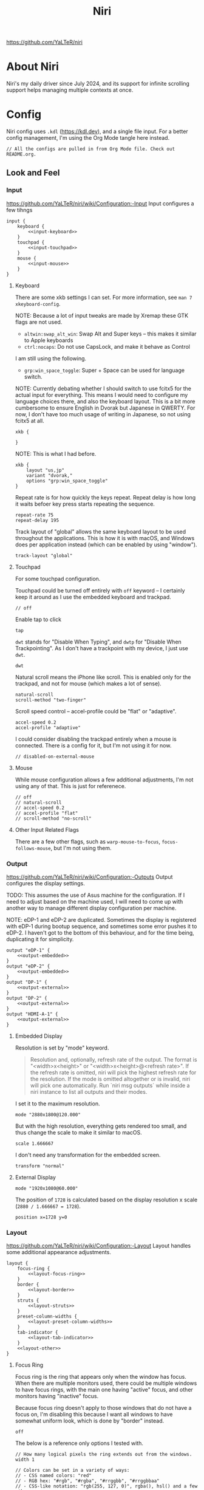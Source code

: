 #+title: Niri

https://github.com/YaLTeR/niri

* About Niri
Niri's my daily driver since July 2024, and its support for infinite scrolling support helps managing multiple contexts at once.

* Config
Niri config uses ~.kdl~ (https://kdl.dev), and a single file input. For a better config management, I'm using the Org Mode tangle here instead.

#+begin_src kdl :tangle config.kdl :noweb yes
  // All the configs are pulled in from Org Mode file. Check out README.org.
#+end_src

** Look and Feel
*** Input
https://github.com/YaLTeR/niri/wiki/Configuration:-Input
Input configures a few tihngs

#+begin_src kdl :tangle config.kdl :noweb yes
  input {
      keyboard {
          <<input-keyboard>>
      }
      touchpad {
          <<input-touchpad>>
      }
      mouse {
          <<input-mouse>>
      }
  }
#+end_src

**** Keyboard
:PROPERTIES:
:header-args: :tangle no :noweb-ref input-keyboard
:END:
There are some xkb settings I can set. For more information, see ~man 7 xkeyboard-config~.

NOTE: Because a lot of input tweaks are made by Xremap these GTK flags are not used.
- ~altwin:swap_alt_win~: Swap Alt and Super keys -- this makes it similar to Apple keyboards
- ~ctrl:nocaps~: Do not use CapsLock, and make it behave as Control
I am still using the following.
- ~grp:win_space_toggle~: Super + Space can be used for language switch.

NOTE: Currently debating whether I should switch to use fcitx5 for the actual input for everything. This means I would need to configure my language choices there, and also the keyboard layout. This is a bit more cumbersome to ensure English in Dvorak but Japanese in QWERTY. For now, I don't have too much usage of writing in Japanese, so not using fcitx5 at all.

#+begin_src kdl :tangle no :noweb-ref x
        xkb {
            
        }
#+end_src

NOTE: This is what I had before.
 #+begin_src kdl
        xkb {
            layout "us,jp"
            variant "dvorak,"
            options "grp:win_space_toggle"
        }
#+end_src

Repeat rate is for how quickly the keys repeat.
Repeat delay is how long it waits befoer key press starts repeating the sequence.
#+begin_src kdl
        repeat-rate 75
        repeat-delay 195
#+end_src

Track layout of "global" allows the same keyboard layout to be used throughout the applications. This is how it is with macOS, and Windows does per application instead (which can be enabled by using "window").
#+begin_src kdl
        track-layout "global"
#+end_src

**** Touchpad
:PROPERTIES:
:header-args: :tangle no :noweb-ref input-touchpad
:END:
For some touchpad configuration.

Touchpad could be turned off entirely with ~off~ keyword -- I certainly keep it around as I use the embedded keyboard and trackpad.
#+begin_src kdl :noweb-ref input-touchpad-exc
        // off
#+end_src

Enable tap to click
#+begin_src kdl
        tap
#+end_src

~dwt~ stands for "Disable When Typing", and ~dwtp~ for "Disable When Trackpointing".
As I don't have a trackpoint with my device, I just use ~dwt~.
#+begin_src kdl
        dwt
#+end_src

Natural scroll means the iPhone like scroll. This is enabled only for the trackpad, and not for mouse (which makes a lot of sense).
#+begin_src kdl
        natural-scroll
        scroll-method "two-finger"
#+end_src

Scroll speed control -- accel-profile could be "flat" or "adaptive".
#+begin_src kdl
        accel-speed 0.2
        accel-profile "adaptive"
#+end_src

I could consider disabling the trackpad entirely when a mouse is connected. There is a config for it, but I'm not using it for now.
#+begin_src kdl :noweb-ref input-touchpad-exc
        // disabled-on-external-mouse
#+end_src

**** Mouse
:PROPERTIES:
:header-args: :tangle no :noweb-ref input-mouse
:END:
While mouse configuration allows a few additional adjustments, I'm not using any of that. This is just for referenece.
#+begin_src kdl :noweb-ref input-mouse-exc
        // off
        // natural-scroll
        // accel-speed 0.2
        // accel-profile "flat"
        // scroll-method "no-scroll"
#+end_src

**** Other Input Related Flags
There are a few other flags, such as ~warp-mouse-to-focus~, ~focus-follows-mouse~, but I'm not using them.

*** Output
https://github.com/YaLTeR/niri/wiki/Configuration:-Outputs
Output configures the display settings.

TODO: This assumes the use of Asus machine for the configuration. If I need to adjust based on the machine used, I will need to come up with another way to manage different display configuration per machine.

NOTE: eDP-1 and eDP-2 are duplicated. Sometimes the display is registered with eDP-1 during bootup sequence, and sometimes some error pushes it to eDP-2. I haven't got to the bottom of this behaviour, and for the time being, duplicating it for simplicity.
#+begin_src kdl :tangle config.kdl :noweb yes
  output "eDP-1" {
      <<output-embedded>>
  }
  output "eDP-2" {
      <<output-embedded>>
  }
  output "DP-1" {
      <<output-external>>
  }
  output "DP-2" {
      <<output-external>>
  }
  output "HDMI-A-1" {
      <<output-external>>
  }
#+end_src



**** Embedded Display
:PROPERTIES:
:header-args: :tangle no :noweb-ref output-embedded
:END:

Resolution is set by "mode" keyword.
#+begin_quote
    Resolution and, optionally, refresh rate of the output.
    The format is "<width>x<height>" or "<width>x<height>@<refresh rate>".
    If the refresh rate is omitted, niri will pick the highest refresh rate
    for the resolution.
    If the mode is omitted altogether or is invalid, niri will pick one automatically.
    Run `niri msg outputs` while inside a niri instance to list all outputs and their modes.
#+end_quote

I set it to the maximum resolution.  
#+begin_src kdl
    mode "2880x1800@120.000"
#+end_src

But with the high resolution, everything gets rendered too small, and thus change the scale to make it similar to macOS.
#+begin_src kdl
    scale 1.666667
#+end_src

I don't need any transformation for the embedded screen.
#+begin_src kdl
    transform "normal"
#+end_src

**** External Display
:PROPERTIES:
:header-args: :tangle no :noweb-ref output-external
:END:

#+begin_src kdl
    mode "1920x1080@60.000"
#+end_src

The position of =1728= is calculated based on the display resolution x scale (~2880 / 1.666667 = 1728~).
#+begin_src kdl
    position x=1728 y=0
#+end_src



*** Layout
https://github.com/YaLTeR/niri/wiki/Configuration:-Layout
Layout handles some additional appearance adjustments.

#+begin_src kdl :tangle config.kdl :noweb yes
  layout {
      focus-ring {
          <<layout-focus-ring>>
      }
      border {
          <<layout-border>>
      }
      struts {
          <<layout-struts>>
      }
      preset-column-widths {
          <<layout-preset-column-widths>>
      }
      tab-indicator {
          <<layout-tab-indicator>>
      }
      <<layout-other>>
  }
#+end_src

**** Focus Ring
:PROPERTIES:
:header-args: :tangle no :noweb-ref layout-focus-ring
:END:
Focus ring is the ring that appears only when the window has focus. When there are multiple monitors used, there could be multiple windows to have focus rings, with the main one having "active" focus, and other monitors having "inactive" focus.

Because focus ring doesn't apply to those windows that do not have a focus on, I'm disabling this because I want all windows to have somewhat uniform look, which is done by "border" instead.
#+begin_src kdl
        off
#+end_src

The below is a reference only options I tested with.
#+begin_src :tangle no :noweb-ref layout-focus-ring-exc
        // How many logical pixels the ring extends out from the windows.
        width 1

        // Colors can be set in a variety of ways:
        // - CSS named colors: "red"
        // - RGB hex: "#rgb", "#rgba", "#rrggbb", "#rrggbbaa"
        // - CSS-like notation: "rgb(255, 127, 0)", rgba(), hsl() and a few others.

        // Color of the ring on the active monitor.
        // active-color "#7fc8ff22"

        // Color of the ring on inactive monitors.
        // inactive-color "#000000"

        // You can also use gradients. They take precedence over solid colors.
        // Gradients are rendered the same as CSS linear-gradient(angle, from, to).
        // The angle is the same as in linear-gradient, and is optional,
        // defaulting to 180 (top-to-bottom gradient).
        // You can use any CSS linear-gradient tool on the web to set these up.
        //
        active-gradient to="#45CB85" from="#344966" angle=75

        // You can also color the gradient relative to the entire view
        // of the workspace, rather than relative to just the window itself.
        // To do that, set relative-to="workspace-view".
        //
        inactive-gradient from="#505050" to="#808080" angle=45 relative-to="workspace-view"
#+end_src

**** Border
:PROPERTIES:
:header-args: :tangle no :noweb-ref layout-border
:END:
Border is shown on all windows. One with the focus will have the "active" one. I use the gradiant look, as I like its look better than boring single colour 😆
#+begin_src kdl
          width 3

          active-gradient \
              to="#0081AF" \
              from="#F29940" \
              angle=75
              // relative-to="workspace-view"
          inactive-gradient \
              to="#808080" \
              from="#505050" \
              angle=45
              // relative-to="workspace-view"
#+end_src

**** Struts
:PROPERTIES:
:header-args: :tangle no :noweb-ref layout-struts
:END:
Additional control for outer gap. I don't use it for now, but just keeping it around.
#+begin_src kdl
        // left 64
        // right 64
        // top 64
        // bottom 64
#+end_src

**** Preset Column Widths
:PROPERTIES:
:header-args: :tangle no :noweb-ref layout-preset-column-widths
:END:
For a quick resize of windows, I have some preset column widths that I can use. The values are cycled thorugh.

The values can be a proportional value (with ~proportion~), or fixed logical pixels (with ~fixed~).
#+begin_src kdl
        proportion 0.33333
        proportion 0.5
        proportion 0.75
        proportion 0.95
#+end_src

**** Tab Indicator
:PROPERTIES:
:header-args: :tangle no :noweb-ref layout-tab-indicator
:END:
When using tab mode to squash multiple windows into a singel display area, I can use the tab support from niri. The default look is quite subtle, and too subtle to the point I cannot see the unnfocused tabs. I make slight adjustment here.

#+begin_src kdl
        width 8
        gap 8
        length total-proportion=0.7
        corner-radius 7
        gaps-between-tabs 8
        position "top"
        place-within-column
        active-gradient to="#45CB85" from="#344966" angle=75
        inactive-gradient from="#505050" to="#808080" angle=45 relative-to="workspace-view"
#+end_src

**** Other Layout Related Flags
:PROPERTIES:
:header-args: :tangle no :noweb-ref layout-other
:END:
Add shadow for floating windows
#+begin_src kdl
      shadow {
          on
      }
#+end_src

Add gap between each window.
#+begin_src kdl
      gaps 16
#+end_src

When I use ~focus-~ commands, this flag controls whether the window gets centralised. I set this to never, and when I want to centralise, I can do with a command "center-column".
Also, I set it to always centre if it's a single column, which makes sense for new window in the workspace.
#+begin_src kdl
      center-focused-column "never"
      always-center-single-column
#+end_src

I set the default window (or more precisely, column, in Niri term) to be figured out by the application. I could set some proportional or fixed value similar to the preset column width.
#+begin_src kdl
      default-column-width {}
#+end_src

*** Animations
https://github.com/YaLTeR/niri/wiki/Configuration:-Animations
Some animation related adjustment. I could adjust from the default, but the default looks nice already, and not changing at all.
#+begin_src kdl :tangle config.kdl :noweb yes
  animations {
      // Slow down all animations by this factor.
      // Values below 1 speed them up instead.
      // slowdown 3.0
  }
#+end_src

*** Misc Flags
:PROPERTIES:
:header-args: :tangle config.kdl :noweb yes
:END:
There are some flags that do not fall under any categories, but play a significant role.

Unless a client application specifically asks for CSD (Client-Side Decoration), use none so that the look would fit the tiling manager look.
#+begin_src kdl
    prefer-no-csd
#+end_src

Save the screenshot in pictures directory.
#+begin_src kdl
    screenshot-path "~/Pictures/Screenshots/Screenshot from %Y-%m-%d %H-%M-%S.png"
#+end_src

Define a cursor look.
#+begin_src kdl
  cursor {
      xcursor-theme "breeze_cursors"
      xcursor-size  32
      hide-when-typing
  }
#+end_src

Disable help menu.
#+begin_src kdl
  hotkey-overlay {
      skip-at-startup
  }
#+end_src

*** Named Workspaces
:PROPERTIES:
:header-args: :tangle config.kdl :noweb yes
:END:
Niri can be configured to have named workspaces, along with all the dynamic workspaces that are associated with number IDs.
#+begin_src kdl
  workspace "coding"

  workspace "communication"

  workspace "perf"
#+end_src


*** Window Rules
:PROPERTIES:
:header-args: :tangle config.kdl :noweb yes
:END:
Each window on Niri can be configured to have a different look and feel.

This is the default setting, where each window has a slight opacity set, and corner radius (or border-radius in CSS world) set to some comfortable size.
It is important to set the ~draw-border-with-background~ flag to ~false~, otherwise the border colour affects the window colour (which may look OK, but it's too much as default).
#+begin_src kdl
  window-rule {
      opacity 0.95
      clip-to-geometry true
      geometry-corner-radius 7
      draw-border-with-background false
  }
#+end_src

NOTE: I could add an extra window rule for screencast highlight. I may want to do that at some point.

Browsers should not be transparent
#+begin_src kdl
  window-rule {
      match app-id="vivaldi"
      match app-id="brave"
      match app-id="firefox"
      match app-id="chromium"
      match app-id="nyxt"
      match app-id="zen"
      opacity 1.0
  }
#+end_src

For Emacs, I'm setting the default column to be bigger
#+begin_src kdl
  window-rule {
      match app-id="emacs"
      default-column-width { proportion 0.925; }
  }
#+end_src

If Emacs is open as a popup, use floating window and make it much smaller.
The title is manually set by ~(set-frame-name TITLE)~ in my Emacs code.
#+begin_src kdl
  window-rule {
      match app-id="emacs" title="emacs-ephemeral-popup"
      open-floating true
      default-floating-position x=32 y=32 relative-to="bottom-right"
  }
#+end_src

For some communication related apps such as Slack, Vesktop (i.e. Discord), I assign it to a dedicated workspace.
#+begin_src kdl
  window-rule {
      match app-id="Slack"
      match app-id="vesktop"
      match app-id="signal"
      open-on-workspace "communication"
  }
#+end_src

Floating handling
TODO: I will need to adjust this more.
#+begin_src kdl
// Open the Firefox picture-in-picture window at the bottom-left corner of the screen
// with a small gap.
window-rule {
    // Firefox
    match app-id="firefox$" title="^Picture-in-Picture$"
    // Zen
    match app-id="zen" title="^Picture-in-Picture$"
    // Vivaldi
    match title="^Picture in picture$"

    open-floating true
    default-column-width { fixed 480; }
    default-window-height { fixed 270; }
    default-floating-position x=32 y=32 relative-to="bottom-right"
}
#+end_src

For picture-in-picture with Google Meet
#+begin_src kdl
window-rule {
    // Vivaldi
    match title="^Meet "

    open-floating true
    default-column-width { fixed 240; }
    default-window-height { fixed 320; }
    default-floating-position x=32 y=32 relative-to="bottom-right"
}
#+end_src

Zoom popup handling.
Ref: https://github.com/YaLTeR/niri/discussions/1453
#+begin_src kdl
window-rule {
    match app-id="Zoom Workplace" title=".*(menu).*"

    open-floating true
    open-focused true
    min-width 250
    default-floating-position x=32 y=32 relative-to="bottom-right"
}
#+end_src

Below is for the emoji reaction in Zoom.
#+begin_src kdl
window-rule {
    match app-id="Zoom Workplace" title=".*(popup).*"

    open-floating true
    open-focused true
    default-column-width { fixed 300; }
    default-window-height { fixed 320; }
    default-floating-position x=32 y=32 relative-to="bottom-right"
}
#+end_src

Weird system message
#+begin_src kdl
window-rule {
    match app-id="Zoom Workplace" title="zoom"

    open-floating true
    default-floating-position x=0 y=32 relative-to="top"
}
#+end_src

Indicate screencasted windows with red colors.
TODO: This is not working well for some reason.
#+begin_src kdl
window-rule {
    match is-window-cast-target=true

    focus-ring {
        active-color "#f38ba8"
        inactive-color "#7d0d2d"
    }

    border {
        inactive-color "#7d0d2d"
    }

    shadow {
        color "#7d0d2d70"
    }

    tab-indicator {
        active-color "#f38ba8"
        inactive-color "#7d0d2d"
    }
}
#+end_src

TODO: I should configure the key handling items to be outside of screencapture / screencast.
#+begin_src kdl :tangle no
  // Example: block out two password managers from screen capture.
  // (This example rule is commented out with a "/-" in front.)
  /-window-rule {
      match app-id=r#"^org\.keepassxc\.KeePassXC$"#
      match app-id=r#"^org\.gnome\.World\.Secrets$"#
  
      block-out-from "screen-capture"
  
      // Use this instead if you want them visible on third-party screenshot tools.
      // block-out-from "screencast"
  }
#+end_src


** Programs
*** Startup Processes
:PROPERTIES:
:header-args: :tangle config.kdl :noweb yes
:END:
While it is better to control the startup processes using systemd and other solutions, there are some specific ones I would only need when using Niri (or some specific Window Manager).
It is also far easier to configure here than setting up systemd, so I sometimes abuse this for a quick setup 😛

For wallpaper setup using ~swww~, I need the daemon to be running.
#+begin_src kdl
  spawn-at-startup "swww-daemon"
#+end_src

For notification setup, I use AGS widget for now.
#+begin_src kdl
  spawn-at-startup "sh" "-c" "ags -c ~/.config/ags-notification/config.js -b notification"
#+end_src

The clipboard handling needed a bit more sophisticated control, and I moved to use ~clipse~ instead.
#+begin_src kdl :noweb-ref old
  spawn-at-startup "sh" "-c" "clipse -listen"
#+end_src

For clipboard history, I used to use ~cliphist~ mapped with ~wl-paste~.
#+begin_src kdl :noweb-ref old
  spawn-at-startup "sh" "-c" "wl-paste --watch cliphist store"
#+end_src

This is purely for a quick-and-dirty solution, but I'm using Maestral deamon startup using this startup setup. I should really have systemd configured, so that regardless of which environment I'm on, I get Maestral running.
#+begin_src kdl
  spawn-at-startup "maestral" "start" // Hack
#+end_src

*** Environment Variables
:PROPERTIES:
:header-args: :tangle config.kdl :noweb yes
:END:
Some environment variables should be set for applications to startup cleanly. Namely some apps that require a few adjustments around Wayland.
#+begin_src kdl
  environment {
      <<env-var>>
  }
#+end_src

**** Wayland
Some apps do not launch with Wayland (and when there is no XWayland to fall back to). Because Niri doesn't provide XWayland at all, I need to ensure apps open up using Wayland.
#+begin_src kdl :tangle no :noweb-ref env-var
  NIXOS_OZONE_WL "1"
#+end_src

**** Bemoji / Rofi
Ensure bemoji shows up without extra spacing which rofi adds by default.
#+begin_src kdl :tangle no :noweb-ref env-var
  BEMOJI_PICKER_CMD r#"rofi -dmenu -no-show-icons"#
#+end_src

**** Japanese Input
Apparently I need the following for fcitx5 to kick in.
#+begin_src kdl :tangle no :noweb-ref env-var-x
  XMODIFIERS r#"@im=fcitx"#
#+end_src


** Key Bindings
:PROPERTIES:
:header-args: :tangle config.kdl :noweb yes
:END:
Some global key bindings for Niri interaction.

NOTE: I got a lot of configurations in Xremap, and without it, many of the bindings won't make too much sense. You can reference how I do it, but it probably won't be useful unless you have Xremap with Dvorak keyboard layout.
#+begin_src kdl
  binds {
      <<key-bindings-commands>>

      <<key-bindings-focus>>
      <<key-bindings-size>>
      <<key-bindings-move>>

      <<key-bindings-mouse-wheel>>

      <<key-bindings-other>>
  }
#+end_src

*** Commands
:PROPERTIES:
:header-args: :tangle no :noweb-ref key-bindings-commands
:END:
+I use ~fuzzel~ for my launcher.+
I moved to use Rofi (with Wayland support) so that I can show more items in one pane.
#+begin_src kdl
  Alt+Space         { spawn "rofi" "-show" "drun"; }
  Super+Shift+Space { spawn "rofi" "-show" "window"; }
#+end_src

There are times some commands stop working. I'm making sure at least I get a terminal I can run stuff from.
#+begin_src kdl
  Shift+XF86Launch1 { spawn "ghostty"; }
#+end_src

Use ~clipse~ for the clipboard history. which needs a terminal emulator.
#+begin_src kdl
  Super+Shift+F12 { spawn "ghostty" "-e" "clipse"; }
#+end_src

TODO: Remove this once I confirm the clipse provides all the control I need.
NOTE: This is the old config.
With ~cliphist~, ~fuzzel~ is used for the clipboard history. I do use ~rofi~ for the main launcher now, but for clipboard history, I do not need the column layout, and that is easier handled with a simple setup with ~fuzzel~.
#+begin_src kdl
  Super+Alt+K   { spawn "sh" "-c" \
                  "cliphist list | fuzzel -d | cliphist decode | wl-copy" \
                  ; } // Dvorak V
#+end_src

NOTE: For emoji, I could use rofi-emoji, but decided to use ~bemoji~ which keeps the history.
NOTE: I would want to use the bemoji's "type" behaviour, but it doesn't seem to work on some apps (like Slack).
Ref: https://github.com/marty-oehme/bemoji/issues/34
#+begin_src kdl
  Super+Alt+Backslash { spawn "sh" "-c" "bemoji -c -n" ; }
  Super+Shift+Backslash { spawn "swaync-client" "-t" "-sw" ; }
#+end_src


Lock screen.
#+begin_src kdl
  Super+Alt+N   { spawn "swaylock"; } // Dvorak L
#+end_src

Quit Niri, which prompts before exiting.
#+begin_src kdl  
  Super+Shift+M { quit; }
#+end_src
  
Close window is the most similar to Cmd+Q on macOS, but probably more intuitive.
#+begin_src kdl
  Super+Apostrophe { close-window; } // Super + Q on Dvorak
#+end_src

*** Focus
:PROPERTIES:
:header-args: :tangle no :noweb-ref key-bindings-focus
:END:

#+begin_src kdl
    Super+Tab                   { focus-window-down-or-column-right; }
    Super+Shift+Tab             { focus-window-up-or-column-left; }
    Super+Grave                 { switch-focus-between-floating-and-tiling; }

    // NOTE: These key bindings are designed so that they are difficult to use,
    // and should not conflict with other key bindings. In order to use this
    // in real scenario, I would need key remapping solutions like Xremap.
    Ctrl+Shift+Alt+Super+Left   { focus-column-left; }
    Ctrl+Shift+Alt+Super+Kp_Left   { focus-column-left; }
    Ctrl+Shift+Alt+Super+Right  { focus-column-right; }
    Ctrl+Shift+Alt+Super+Kp_Right  { focus-column-right; }
    Ctrl+Shift+Alt+Super+Down   { focus-window-or-workspace-down; }
    Ctrl+Shift+Alt+Super+Up     { focus-window-or-workspace-up; }
    // These are somewhat easy alternative when remap is not working for any
    // reason.
    Ctrl+Shift+Home             { focus-column-left; }
    Ctrl+Shift+End              { focus-column-right; }
    // Ctrl+Shift+Next             { focus-workspace-down; }
    // Ctrl+Shift+Prior            { focus-workspace-up; }

    Ctrl+Alt+1                  { focus-workspace 1; }
    Ctrl+Alt+2                  { focus-workspace 2; }
    Ctrl+Alt+3                  { focus-workspace 3; }
    Ctrl+Alt+4                  { focus-workspace 4; }
    Ctrl+Alt+5                  { focus-workspace 5; }
    Ctrl+Alt+6                  { focus-workspace 6; }
    Ctrl+Alt+7                  { focus-workspace 7; }
    Ctrl+Alt+8                  { focus-workspace 8; }
    Ctrl+Alt+9                  { focus-workspace 9; }
#+end_src

*** Size
:PROPERTIES:
:header-args: :tangle no :noweb-ref key-bindings-size
:END:

#+begin_src kdl
    // NOTE: These key bindings are designed so that they are difficult to use,
    // and should not conflict with other key bindings. In order to use this
    // in real scenario, I would need key remapping solutions like Xremap.
    Ctrl+Shift+Alt+Left     { set-column-width "-5%"; }
    Ctrl+Shift+Alt+Right    { set-column-width "+5%"; }
    // Currently not used
    // Ctrl+Shift+Alt+Down   { set-window-height "+5%"; }
    // Ctrl+Shift+Alt+Up     { set-window-height "-5%"; }
    Ctrl+Alt+Minus          { set-window-height "-5%"; }
    Ctrl+Alt+Equal          { set-window-height "+5%"; }

    Ctrl+Alt+Return         { maximize-column; }
    Ctrl+Alt+Shift+F        { fullscreen-window; }
    F11                     { fullscreen-window; }
    Shift+F11               { toggle-windowed-fullscreen; }
    Ctrl+Alt+C              { center-column; }
    Ctrl+Alt+Space          { switch-preset-column-width; }
    // Mod+Shift+R { reset-window-height; }
#+end_src

*** Move
:PROPERTIES:
:header-args: :tangle no :noweb-ref key-bindings-move
:END:

#+begin_src kdl
    // NOTE: These key bindings are designed so that they are difficult to use,
    // and should not conflict with other key bindings. In order to use this
    // in real scenario, I would need key remapping solutions like Xremap.
    Ctrl+Shift+Super+Left   { move-column-left; }
    Ctrl+Shift+Super+Right  { move-column-right; }
    Ctrl+Shift+Super+Down   { move-window-down-or-to-workspace-down; }
    Ctrl+Shift+Super+Up     { move-window-up-or-to-workspace-up; }
    Ctrl+Shift+Super+H      { consume-or-expel-window-left; }
    Ctrl+Shift+Super+L      { consume-or-expel-window-right; }
    // Make windows in the same column into tabbed display
    Ctrl+Shift+Super+T      { toggle-column-tabbed-display; }
    Ctrl+Shift+Super+F      { toggle-window-floating; }
#+end_src

*** Mouse Wheel Based
:PROPERTIES:
:header-args: :tangle no :noweb-ref key-bindings-mouse-wheel
:END:

#+begin_src kdl
    Ctrl+Super+WheelScrollDown cooldown-ms=150 { focus-workspace-down; }
    Ctrl+Super+WheelScrollUp   cooldown-ms=150 { focus-workspace-up; }
    Ctrl+Super+WheelScrollRight                { focus-column-right; }
    Ctrl+Super+WheelScrollLeft                 { focus-column-left; }
#+end_src

*** Other
:PROPERTIES:
:header-args: :tangle no :noweb-ref key-bindings-other
:END:

#+begin_src kdl
    XF86AudioRaiseVolume allow-when-locked=true \
                         { spawn "wpctl" "set-volume" "@DEFAULT_AUDIO_SINK@" "0.05+"; }
    XF86AudioLowerVolume allow-when-locked=true \
                         { spawn "wpctl" "set-volume" "@DEFAULT_AUDIO_SINK@" "0.05-"; }
    Shift+XF86AudioRaiseVolume allow-when-locked=true \
                         { spawn "wpctl" "set-volume" "@DEFAULT_AUDIO_SOURCE@" "0.05+"; }
    Shift+XF86AudioLowerVolume allow-when-locked=true \
                         { spawn "wpctl" "set-volume" "@DEFAULT_AUDIO_SOURCE@" "0.05-"; }
    XF86AudioMute        allow-when-locked=true \
                         { spawn "wpctl" "set-mute" "@DEFAULT_AUDIO_SINK@" "toggle"; }
    XF86AudioMicMute     allow-when-locked=true \
                         { spawn "wpctl" "set-mute" "@DEFAULT_AUDIO_SOURCE@" "toggle"; }

    XF86MonBrightnessUp  { spawn "sh" "-c" "brightnessctl -d \"amdgpu_bl*\" set 5%+" ; }
    XF86MonBrightnessDown { spawn "sh" "-c" "brightnessctl -d \"amdgpu_bl*\" set 5%-" ; }
  
    Super+Shift+2           { screenshot; }
    Super+Shift+3           { screenshot-screen; }
    // Super+Shift+4           { screenshot-window; }
    Super+Shift+4           { spawn "sh" "-c" "grim -g \"$(slurp)\" - 2>/dev/null | swappy -f - 2>/dev/null"; }
    Print                   { screenshot; }
    Ctrl+Print              { screenshot-screen; }
    Alt+Print               { screenshot-window; }
#+end_src

